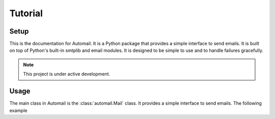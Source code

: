 .. Automail documentation master file, created by
   sphinx-quickstart on Tue Jul 25 17:21:33 2023.
   You can adapt this file completely to your liking, but it should at least
   contain the root `toctree` directive.

Tutorial
====================================
.. autosummary::


Setup
------------------------------------



This is the documentation for Automail. It is a Python package that
provides a simple interface to send emails. It is built on top of
Python's built-in smtplib and email modules. It is designed to be
simple to use and to handle failures gracefully.


.. note::

   This project is under active development.


Usage
------------------------------------

The main class in Automail is the :class:`automail.Mail` class. It
provides a simple interface to send emails. The following example

